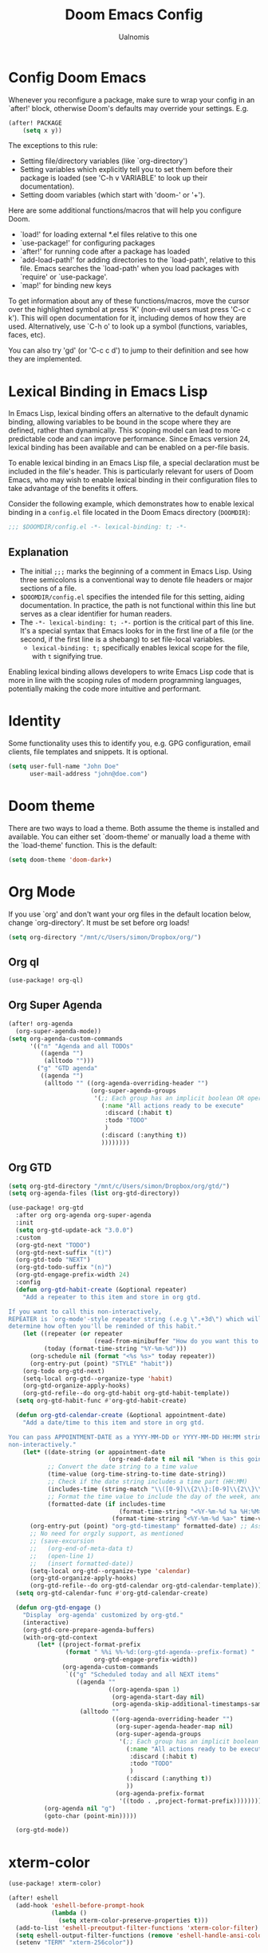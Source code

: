 #+TITLE: Doom Emacs Config
#+PROPERTY: header-args :tangle config.el
#+AUTHOR: Ualnomis

* Config Doom Emacs
Whenever you reconfigure a package, make sure to wrap your config in an `after!' block, otherwise Doom's defaults may override your settings. E.g.
#+begin_src emacs-lisp :tangle no
(after! PACKAGE
    (setq x y))
#+end_src

The exceptions to this rule:
  - Setting file/directory variables (like `org-directory')
  - Setting variables which explicitly tell you to set them before their
    package is loaded (see 'C-h v VARIABLE' to look up their documentation).
  - Setting doom variables (which start with 'doom-' or '+').

Here are some additional functions/macros that will help you configure Doom.
- `load!' for loading external *.el files relative to this one
- `use-package!' for configuring packages
- `after!' for running code after a package has loaded
- `add-load-path!' for adding directories to the `load-path', relative to
  this file. Emacs searches the `load-path' when you load packages with
  `require' or `use-package'.
- `map!' for binding new keys

To get information about any of these functions/macros, move the cursor over the highlighted symbol at press 'K' (non-evil users must press 'C-c c k'). This will open documentation for it, including demos of how they are used. Alternatively, use `C-h o' to look up a symbol (functions, variables, faces, etc).

You can also try 'gd' (or 'C-c c d') to jump to their definition and see how they are implemented.

* Lexical Binding in Emacs Lisp
In Emacs Lisp, lexical binding offers an alternative to the default dynamic binding, allowing variables to be bound in the scope where they are defined, rather than dynamically. This scoping model can lead to more predictable code and can improve performance. Since Emacs version 24, lexical binding has been available and can be enabled on a per-file basis.

To enable lexical binding in an Emacs Lisp file, a special declaration must be included in the file's header. This is particularly relevant for users of Doom Emacs, who may wish to enable lexical binding in their configuration files to take advantage of the benefits it offers.

Consider the following example, which demonstrates how to enable lexical binding in a =config.el= file located in the Doom Emacs directory (=DOOMDIR=):

#+BEGIN_SRC emacs-lisp
;;; $DOOMDIR/config.el -*- lexical-binding: t; -*-
#+END_SRC

** Explanation

- The initial =;;;= marks the beginning of a comment in Emacs Lisp. Using three semicolons is a conventional way to denote file headers or major sections of a file.
- =$DOOMDIR/config.el= specifies the intended file for this setting, aiding documentation. In practice, the path is not functional within this line but serves as a clear identifier for human readers.
- The =-*- lexical-binding: t; -*-= portion is the critical part of this line. It's a special syntax that Emacs looks for in the first line of a file (or the second, if the first line is a shebang) to set file-local variables.
  - =lexical-binding: t;= specifically enables lexical scope for the file, with =t= signifying true.

Enabling lexical binding allows developers to write Emacs Lisp code that is more in line with the scoping rules of modern programming languages, potentially making the code more intuitive and performant.

* Identity
Some functionality uses this to identify you, e.g. GPG configuration, email clients, file templates and snippets. It is optional.
#+begin_src emacs-lisp :tangle no
(setq user-full-name "John Doe"
      user-mail-address "john@doe.com")
#+end_src

* Doom theme
There are two ways to load a theme. Both assume the theme is installed and available. You can either set `doom-theme' or manually load a theme with the `load-theme' function. This is the default:
#+begin_src emacs-lisp
(setq doom-theme 'doom-dark+)
#+end_src

* Org Mode
If you use `org' and don't want your org files in the default location below, change `org-directory'. It must be set before org loads!
#+begin_src emacs-lisp
(setq org-directory "/mnt/c/Users/simon/Dropbox/org/")
#+end_src

** Org ql
#+begin_src emacs-lisp
(use-package! org-ql)
#+end_src

** Org Super Agenda
#+begin_src emacs-lisp
(after! org-agenda
  (org-super-agenda-mode))
(setq org-agenda-custom-commands
      '(("n" "Agenda and all TODOs"
         ((agenda "")
          (alltodo "")))
        ("g" "GTD agenda"
         ((agenda "")
          (alltodo "" ((org-agenda-overriding-header "")
                       (org-super-agenda-groups
                        '(;; Each group has an implicit boolean OR operator between its selectors. Thus sequence of selector is matter.
                          (:name "All actions ready to be execute"
                           :discard (:habit t)
                           :todo "TODO"
                           )
                          (:discard (:anything t))
                          ))))))))

#+end_src

** Org GTD
#+begin_src emacs-lisp
(setq org-gtd-directory "/mnt/c/Users/simon/Dropbox/org/gtd/")
(setq org-agenda-files (list org-gtd-directory))

(use-package! org-gtd
  :after org org-agenda org-super-agenda
  :init
  (setq org-gtd-update-ack "3.0.0")
  :custom
  (org-gtd-next "TODO")
  (org-gtd-next-suffix "(t)")
  (org-gtd-todo "NEXT")
  (org-gtd-todo-suffix "(n)")
  (org-gtd-engage-prefix-width 24)
  :config
  (defun org-gtd-habit-create (&optional repeater)
    "Add a repeater to this item and store in org gtd.

If you want to call this non-interactively,
REPEATER is `org-mode'-style repeater string (.e.g \".+3d\") which will
determine how often you'll be reminded of this habit."
    (let ((repeater (or repeater
                        (read-from-minibuffer "How do you want this to repeat? ")))
          (today (format-time-string "%Y-%m-%d")))
      (org-schedule nil (format "<%s %s>" today repeater))
      (org-entry-put (point) "STYLE" "habit"))
    (org-todo org-gtd-next)
    (setq-local org-gtd--organize-type 'habit)
    (org-gtd-organize-apply-hooks)
    (org-gtd-refile--do org-gtd-habit org-gtd-habit-template))
  (setq org-gtd-habit-func #'org-gtd-habit-create)

  (defun org-gtd-calendar-create (&optional appointment-date)
    "Add a date/time to this item and store in org gtd.

You can pass APPOINTMENT-DATE as a YYYY-MM-DD or YYYY-MM-DD HH:MM string if you want to use this
non-interactively."
    (let* ((date-string (or appointment-date
                            (org-read-date t nil nil "When is this going to happen? "))) ;; Ensure time is also allowed
           ;; Convert the date string to a time value
           (time-value (org-time-string-to-time date-string))
           ;; Check if the date string includes a time part (HH:MM)
           (includes-time (string-match "\\([0-9]\\{2\\}:[0-9]\\{2\\}\\)" date-string))
           ;; Format the time value to include the day of the week, and time if present
           (formatted-date (if includes-time
                               (format-time-string "<%Y-%m-%d %a %H:%M>" time-value)
                             (format-time-string "<%Y-%m-%d %a>" time-value))))
      (org-entry-put (point) "org-gtd-timestamp" formatted-date) ;; Assuming 'org-gtd-timestamp' is a correct property
      ;; No need for orgzly support, as mentioned
      ;; (save-excursion
      ;;   (org-end-of-meta-data t)
      ;;   (open-line 1)
      ;;   (insert formatted-date))
      (setq-local org-gtd--organize-type 'calendar)
      (org-gtd-organize-apply-hooks)
      (org-gtd-refile--do org-gtd-calendar org-gtd-calendar-template)))
  (setq org-gtd-calendar-func #'org-gtd-calendar-create)

  (defun org-gtd-engage ()
    "Display `org-agenda' customized by org-gtd."
    (interactive)
    (org-gtd-core-prepare-agenda-buffers)
    (with-org-gtd-context
        (let* ((project-format-prefix
                (format " %%i %%-%d:(org-gtd-agenda--prefix-format) "
                        org-gtd-engage-prefix-width))
               (org-agenda-custom-commands
                `(("g" "Scheduled today and all NEXT items"
                   ((agenda ""
                            ((org-agenda-span 1)
                             (org-agenda-start-day nil)
                             (org-agenda-skip-additional-timestamps-same-entry t)))
                    (alltodo ""
                             ((org-agenda-overriding-header "")
                              (org-super-agenda-header-map nil)
                              (org-super-agenda-groups
                               '(;; Each group has an implicit boolean OR operator between its selectors. Thus sequence of selector is matter.
                                 (:name "All actions ready to be executed."
                                  :discard (:habit t)
                                  :todo "TODO"
                                  )
                                 (:discard (:anything t))
                                 ))
                              (org-agenda-prefix-format
                               '((todo . ,project-format-prefix))))))))))
          (org-agenda nil "g")
          (goto-char (point-min)))))

  (org-gtd-mode))
#+end_src

* xterm-color
#+begin_src emacs-lisp
(use-package! xterm-color)

(after! eshell
  (add-hook 'eshell-before-prompt-hook
            (lambda ()
              (setq xterm-color-preserve-properties t)))
  (add-to-list 'eshell-preoutput-filter-functions 'xterm-color-filter)
  (setq eshell-output-filter-functions (remove 'eshell-handle-ansi-color eshell-output-filter-functions))
  (setenv "TERM" "xterm-256color"))
#+end_src

* Font
Doom exposes five (optional) variables for controlling fonts in Doom:
- `doom-font' -- the primary font to use
- `doom-variable-pitch-font' -- a non-monospace font (where applicable)
- `doom-big-font' -- used for `doom-big-font-mode'; use this for
  presentations or streaming.
- `doom-symbol-font' -- for symbols
- `doom-serif-font' -- for the `fixed-pitch-serif' face

See 'C-h v doom-font' for documentation and more examples of what they accept. For example:
#+begin_src emacs-lisp :tangle no
(setq doom-font (font-spec :family "Fira Code" :size 12 :weight 'semi-light)
     doom-variable-pitch-font (font-spec :family "Fira Sans" :size 13))
#+end_src

If you or Emacs can't find your font, use 'M-x describe-font' to look them up, `M-x eval-region' to execute elisp code, and 'M-x doom/reload-font' to refresh your font settings. If Emacs still can't find your font, it likely wasn't installed correctly. Font issues are rarely Doom issues!

* Line
This determines the style of line numbers in effect. If set to `nil', line numbers are disabled. For relative line numbers, set this to `relative'.
#+begin_src emacs-lisp
(setq display-line-numbers-type t)
#+end_src

* JavaScript
** Node.js
#+begin_src emacs-lisp
(after! js-comint
  (defun js-comint-mode-hook-setup ()
    (add-hook 'comint-output-filter-functions #'xterm-color-filter -90 t)
    (setq-local ansi-color-for-comint-mode 'filter))
  (add-hook 'js-comint-mode-hook 'js-comint-mode-hook-setup t))
#+end_src
** Biome
#+begin_src emacs-lisp
(after! apheleia
  (use-package! lsp-biome))
#+end_src

* Eshell
Fix `Wrong type argument: sequencep, 771`
#+begin_src emacs-lisp
(after! eshell-did-you-mean
  (defun eshell-did-you-mean--get-all-commands ()
    "Feed `eshell-did-you-mean--all-commands'."
    (unless eshell-did-you-mean--all-commands
      (setq eshell-did-you-mean--all-commands (all-completions "" (pcomplete-completions))))))
#+end_src

* Input method
** Chinese
*** Cangjie input method
#+begin_src emacs-lisp
(use-package! rime
  :init (setq default-input-method "rime"))
#+end_src

Create the config in .emacs.d/.local/cache/rime/default.custom.yaml
#+begin_src yaml :tangle no
patch:
  schema_list:
    - schema: cangjie5
  menu/page_size: 9
  switcher:
    hotkeys:
      - Control+grave
#+end_src

Finall `M-x rime-deploy`

* Tab Width
#+begin_src emacs-lisp
(setq-default tab-width 2)
(setq js-indent-level 2)
(setq css-indent-offset 2)
#+end_src

* Company
** Ispell
Company-Ispell: lookup-words error: No plain word-list found at systemdefault locations. Customize ‘ispell-alternate-dictionary’ to set yours.
- Solution
  - Debian
      #+begin_src sh :tangle no
      sudo apt install wamerican
      #+end_src

